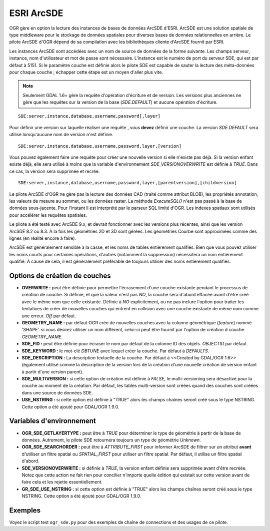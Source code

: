 .. _`gdal.ogr.formats.sde`:

ESRI ArcSDE
================

OGR gère en option la lecture des instances de bases de données ArcSDE d'ESRI. 
ArcSDE est une solution spatiale de type middleware pour le stockage de données 
spatiales pour diverses bases de données relationnelles en arrière. Le pilote 
ArcSDE d'OGR dépend de sa compilation avec les bibliothèques cliente d'ArcSDE 
fournit par ESRI.

Les instances ArcSDE sont accédées avec un nom de source de données de la forme 
suivante. Les champs serveur, instance, nom d'utilisateur et mot de passe sont 
nécessaire. L'instance est le numéro de port du serveur SDE, qui est par défaut 
à 5151. Si le paramètre couche est définie alors le pilote SDE est capable de 
sauter la lecture des méta-données pour chaque couche ; échapper cette étape 
est un moyen d'aller plus vite.

.. note::
    Seulement GDAL 1.6+ gère la requête d'opération d'écriture et de version. 
    Les versions plus anciennes ne gère que les requêtes sur la version de la 
    base (*SDE.DEFAULT*) et aucune opération d'écriture.

::
    
    SDE:server,instance,database,username,password[,layer]

Pour définir une version sur laquelle réaliser une requête , vous **devez** 
définir une couche. La version *SDE.DEFAULT* sera utilisé lorsqu'aucune nom de 
version n'est définie.
::
    
    SDE:server,instance,database,username,password,layer,[version]

Vous pouvez également faire une requête pour créer une nouvelle version si elle 
n'existe pas déjà. Si la version enfant existe déjà, elle sera utilisé à moins 
que la variable d'environnement *SDE_VERSIONOVERWRITE* est définie à *TRUE*. 
Dans ce cas, la version sera supprimée et recrée.
::
    
    SDE:server,instance,database,username,password,layer,[parentversion],[childversion]

Le pilote ArcSDE d'OGR ne gère pas la lecture des données CAD (traité comme 
attribut BLOB), les propriétés annotation, les valeurs de mesure au sommet, ou 
les données raster. La méthode *ExecuteSQL()* n'est pas passé à la base de 
données sous-jacente. Pour l'instant il est interprété par le parseur SQL 
limité d'OGR. Les indexes spatiaux sont utilisés pour accélérer les requêtes 
spatiales.

Le pilote a été testé avec ArcSDE 9.x, et devrait fonctionner avec les versions 
plus récentes, ainsi que les version ArcSDE 8.2 ou 8.3. À la fois les géométries 
2D et 3D sont gérées. Les géométries Courbe sont approximées comme des lignes 
(en réalité encore à faire).

ArcSDE est généralement sensible à la casse, et les noms de tables entièrement 
qualifiés. Bien que vous pouvez utiliser les noms courts pour certaines 
opérations, d'autres (notamment la suppression) nécessitera un nom entièrement 
qualifié. À cause de cela, il est généralement préférable de toujours utiliser 
des noms entièrement qualifiés.

Options de création de couches
--------------------------------

* **OVERWRITE :** peut être définie pour permettre l'écrasement d'une 
  couche existante pendant le processus de création de couche. Si définie, et 
  que la valeur n'est pas *NO*, la couche sera d'abord effacée avant d'être 
  créé avec le même nom que celle existante. Définie à *NO* explicitement, ou 
  ne pas inclure l'option pour traiter les tentatives de créer de nouvelles 
  couches qui entrent en collision avec une couche existante de même nom comme 
  une erreur. *Off* par défaut.
* **GEOMETRY_NAME :** par défaut OGR crée de nouvelles couches avec la 
  colonne géométrique (*feature*) nommé 'SHAPE'. si vous désirez utiliser un 
  nom différent, celui-ci peut être fournit par l'option de création d couche 
  *GEOMETRY_NAME*.
* **SDE_FID :** peut être définie pour écraser le nom par défaut de la colonne 
  ID des objets. *OBJECTID* par défaut.
* **SDE_KEYWORD :** le mot-clé *DBTUNE* avec lequel créer la couche. Par 
  défaut à *DEFAULTS*.
* **SDE_DESCRIPTION :** La description textuelle de la couche. Par défaut à 
  <<Created by GDAL/OGR 1.6>> (également utilisé comme la description de la 
  version lors de la création d'une nouvelle création de version enfant à 
  partir d'une version parent).
* **SDE_MULTIVERSION :** si cette option de création est définie à *FALSE*, 
  le multi-versioning sera désactivé pour la couche au moment de la création. 
  Par défaut, les tables multi-version sont créées quand des couches sont 
  créées dans une source de données SDE.
* **USE_NSTRING :** si cette option est définie à "TRUE" alors les champs 
  chaînes seront créé sous le type NSTRING. Cette option a été ajouté pour 
  GDAL/OGR 1.9.0.

Variables d'environnement
--------------------------

* **OGR_SDE_GETLAYERTYPE :** peut être à *TRUE* pour déterminer le type 
  de géométrie à partir de la base de données. Autrement, le pilote SDE 
  retournera toujours un type de géométrie *Unknown*.
* **OGR_SDE_SEARCHORDER :** peut être à *ATTRIBUTE_FIRST* pour informer 
  ArcSDE de filtrer sur un attribut **avant** d'utiliser un filtre spatial ou 
  *SPATIAL_FIRST* pour utiliser un filtre spatial. Par défaut, il utilise un 
  filtre spatial d'abord.
* **SDE_VERSIONOVERWRITE :** si définie à *TRUE*, la version enfant 
  définie sera supprimée avant d'être recréée. Notez que cette action ne fait 
  rien pour concilier n'importe quelle édition qui existait sur cette version 
  avant de faire cela et les rejette essentiellement.
* **GR_SDE_USE_NSTRING :** si cette option est définie à "TRUE" alors les champs 
  chaînes seront créé sous le type NSTRING. Cette option a été ajouté pour 
  GDAL/OGR 1.9.0.

Exemples
---------

Voyez le script test ``ogr_sde.py`` pour des exemples de chaîne de 
connections et des usages de ce pilote.

.. yjacolin at free.fr, Yves Jacolin - 2009/02/23 19:46 (trunk 22293)